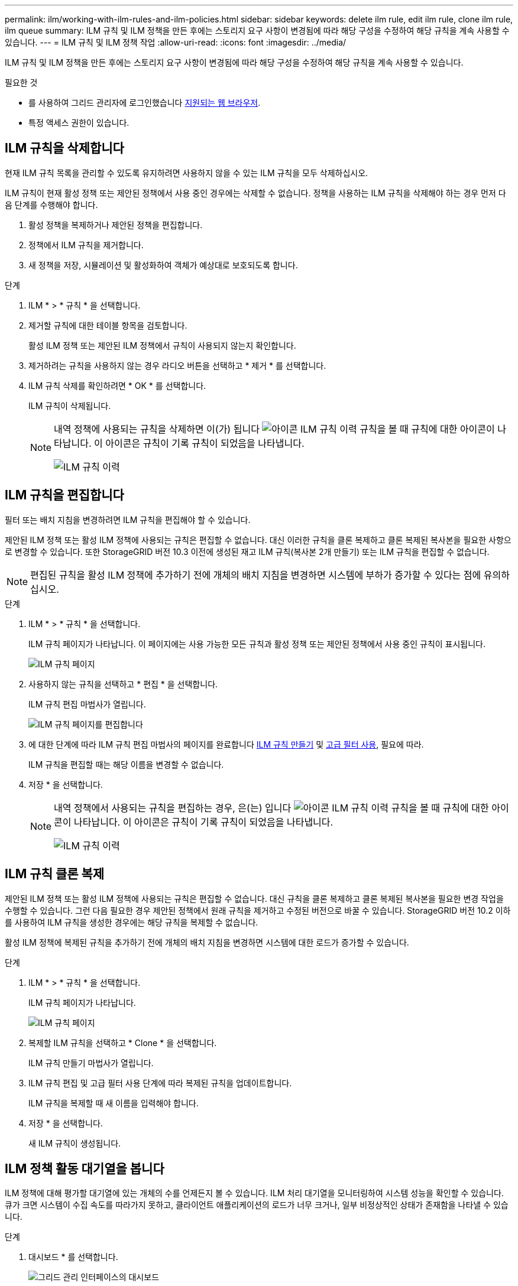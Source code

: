 ---
permalink: ilm/working-with-ilm-rules-and-ilm-policies.html 
sidebar: sidebar 
keywords: delete ilm rule, edit ilm rule, clone ilm rule, ilm queue 
summary: ILM 규칙 및 ILM 정책을 만든 후에는 스토리지 요구 사항이 변경됨에 따라 해당 구성을 수정하여 해당 규칙을 계속 사용할 수 있습니다. 
---
= ILM 규칙 및 ILM 정책 작업
:allow-uri-read: 
:icons: font
:imagesdir: ../media/


[role="lead"]
ILM 규칙 및 ILM 정책을 만든 후에는 스토리지 요구 사항이 변경됨에 따라 해당 구성을 수정하여 해당 규칙을 계속 사용할 수 있습니다.

.필요한 것
* 를 사용하여 그리드 관리자에 로그인했습니다 xref:../admin/web-browser-requirements.adoc[지원되는 웹 브라우저].
* 특정 액세스 권한이 있습니다.




== ILM 규칙을 삭제합니다

현재 ILM 규칙 목록을 관리할 수 있도록 유지하려면 사용하지 않을 수 있는 ILM 규칙을 모두 삭제하십시오.

ILM 규칙이 현재 활성 정책 또는 제안된 정책에서 사용 중인 경우에는 삭제할 수 없습니다. 정책을 사용하는 ILM 규칙을 삭제해야 하는 경우 먼저 다음 단계를 수행해야 합니다.

. 활성 정책을 복제하거나 제안된 정책을 편집합니다.
. 정책에서 ILM 규칙을 제거합니다.
. 새 정책을 저장, 시뮬레이션 및 활성화하여 객체가 예상대로 보호되도록 합니다.


.단계
. ILM * > * 규칙 * 을 선택합니다.
. 제거할 규칙에 대한 테이블 항목을 검토합니다.
+
활성 ILM 정책 또는 제안된 ILM 정책에서 규칙이 사용되지 않는지 확인합니다.

. 제거하려는 규칙을 사용하지 않는 경우 라디오 버튼을 선택하고 * 제거 * 를 선택합니다.
. ILM 규칙 삭제를 확인하려면 * OK * 를 선택합니다.
+
ILM 규칙이 삭제됩니다.

+
[NOTE]
====
내역 정책에 사용되는 규칙을 삭제하면 이(가) 됩니다 image:../media/icon_ilm_rule_historical.png["아이콘 ILM 규칙 이력"] 규칙을 볼 때 규칙에 대한 아이콘이 나타납니다. 이 아이콘은 규칙이 기록 규칙이 되었음을 나타냅니다.

image::../media/ilm_rule_historical.png[ILM 규칙 이력]

====




== ILM 규칙을 편집합니다

필터 또는 배치 지침을 변경하려면 ILM 규칙을 편집해야 할 수 있습니다.

제안된 ILM 정책 또는 활성 ILM 정책에 사용되는 규칙은 편집할 수 없습니다. 대신 이러한 규칙을 클론 복제하고 클론 복제된 복사본을 필요한 사항으로 변경할 수 있습니다. 또한 StorageGRID 버전 10.3 이전에 생성된 재고 ILM 규칙(복사본 2개 만들기) 또는 ILM 규칙을 편집할 수 없습니다.


NOTE: 편집된 규칙을 활성 ILM 정책에 추가하기 전에 개체의 배치 지침을 변경하면 시스템에 부하가 증가할 수 있다는 점에 유의하십시오.

.단계
. ILM * > * 규칙 * 을 선택합니다.
+
ILM 규칙 페이지가 나타납니다. 이 페이지에는 사용 가능한 모든 규칙과 활성 정책 또는 제안된 정책에서 사용 중인 규칙이 표시됩니다.

+
image::../media/ilm_rules_page_with_edit_and_clone_enabled.png[ILM 규칙 페이지]

. 사용하지 않는 규칙을 선택하고 * 편집 * 을 선택합니다.
+
ILM 규칙 편집 마법사가 열립니다.

+
image::../media/edit_ilm_rule_step_1.png[ILM 규칙 페이지를 편집합니다]

. 에 대한 단계에 따라 ILM 규칙 편집 마법사의 페이지를 완료합니다 xref:access-create-ilm-rule-wizard.adoc[ILM 규칙 만들기] 및 xref:using-advanced-filters-in-ilm-rules.adoc[고급 필터 사용], 필요에 따라.
+
ILM 규칙을 편집할 때는 해당 이름을 변경할 수 없습니다.

. 저장 * 을 선택합니다.
+
[NOTE]
====
내역 정책에서 사용되는 규칙을 편집하는 경우, 은(는) 입니다 image:../media/icon_ilm_rule_historical.png["아이콘 ILM 규칙 이력"] 규칙을 볼 때 규칙에 대한 아이콘이 나타납니다. 이 아이콘은 규칙이 기록 규칙이 되었음을 나타냅니다.

image::../media/ilm_rule_historical.png[ILM 규칙 이력]

====




== ILM 규칙 클론 복제

제안된 ILM 정책 또는 활성 ILM 정책에 사용되는 규칙은 편집할 수 없습니다. 대신 규칙을 클론 복제하고 클론 복제된 복사본을 필요한 변경 작업을 수행할 수 있습니다. 그런 다음 필요한 경우 제안된 정책에서 원래 규칙을 제거하고 수정된 버전으로 바꿀 수 있습니다. StorageGRID 버전 10.2 이하를 사용하여 ILM 규칙을 생성한 경우에는 해당 규칙을 복제할 수 없습니다.

활성 ILM 정책에 복제된 규칙을 추가하기 전에 개체의 배치 지침을 변경하면 시스템에 대한 로드가 증가할 수 있습니다.

.단계
. ILM * > * 규칙 * 을 선택합니다.
+
ILM 규칙 페이지가 나타납니다.

+
image::../media/ilm_rules_page_with_edit_and_clone_enabled.png[ILM 규칙 페이지]

. 복제할 ILM 규칙을 선택하고 * Clone * 을 선택합니다.
+
ILM 규칙 만들기 마법사가 열립니다.

. ILM 규칙 편집 및 고급 필터 사용 단계에 따라 복제된 규칙을 업데이트합니다.
+
ILM 규칙을 복제할 때 새 이름을 입력해야 합니다.

. 저장 * 을 선택합니다.
+
새 ILM 규칙이 생성됩니다.





== ILM 정책 활동 대기열을 봅니다

ILM 정책에 대해 평가할 대기열에 있는 개체의 수를 언제든지 볼 수 있습니다. ILM 처리 대기열을 모니터링하여 시스템 성능을 확인할 수 있습니다. 큐가 크면 시스템이 수집 속도를 따라가지 못하고, 클라이언트 애플리케이션의 로드가 너무 크거나, 일부 비정상적인 상태가 존재함을 나타낼 수 있습니다.

.단계
. 대시보드 * 를 선택합니다.
+
image::../media/grid_manager_dashboard.png[그리드 관리 인터페이스의 대시보드]

. ILM(정보 수명 주기 관리) 섹션을 모니터링합니다.
+
물음표를 선택할 수 있습니다 image:../media/icon_nms_question.png["물음표 아이콘"] 이 섹션의 항목에 대한 설명을 봅니다.


